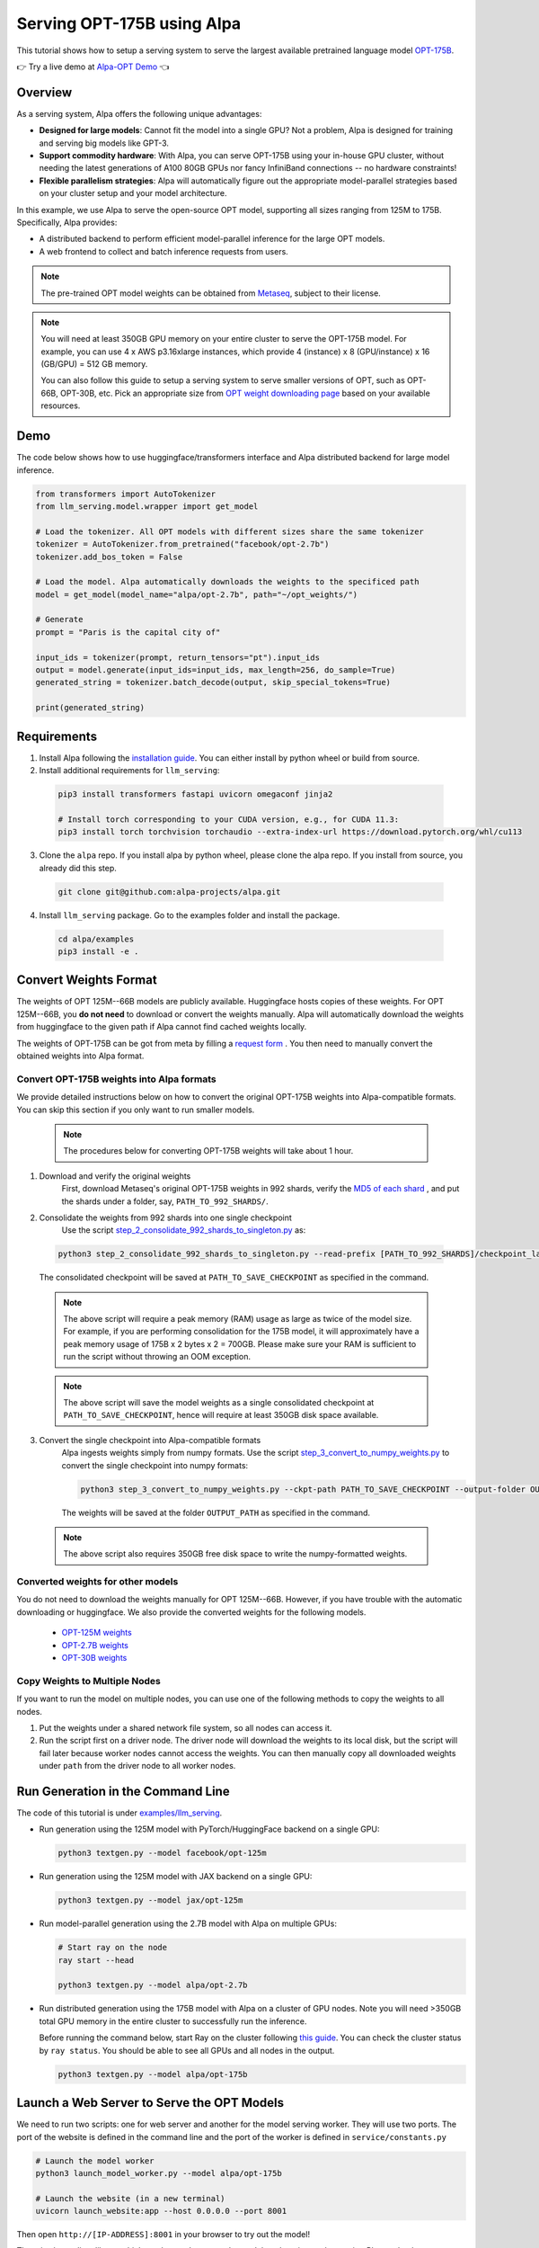 ===========================
Serving OPT-175B using Alpa
===========================

This tutorial shows how to setup a serving system to serve the largest available pretrained language model `OPT-175B <https://github.com/facebookresearch/metaseq/tree/main/projects/OPT>`_.

👉 Try a live demo at `Alpa-OPT Demo <https://opt.alpa.ai>`_ 👈

Overview
========
As a serving system, Alpa offers the following unique advantages:

* **Designed for large models**: Cannot fit the model into a single GPU? Not a problem, Alpa is designed for training and serving big models like GPT-3.

* **Support commodity hardware**: With Alpa, you can serve OPT-175B using your in-house GPU cluster, without needing the latest generations of A100 80GB GPUs nor fancy InfiniBand connections -- no hardware constraints!

* **Flexible parallelism strategies**: Alpa will automatically figure out the appropriate model-parallel strategies based on your cluster setup and your model architecture.

In this example, we use Alpa to serve the open-source OPT model, supporting all sizes ranging from 125M to 175B. Specifically, Alpa provides:

* A distributed backend to perform efficient model-parallel inference for the large OPT models.

* A web frontend to collect and batch inference requests from users.

.. note::

  The pre-trained OPT model weights can be obtained from `Metaseq <https://github.com/facebookresearch/metaseq>`_, subject to their license.

.. note::

  You will need at least 350GB GPU memory on your entire cluster to serve the OPT-175B model.
  For example, you can use 4 x AWS p3.16xlarge instances, which provide 4 (instance) x 8 (GPU/instance) x 16 (GB/GPU) = 512 GB memory.

  You can also follow this guide to setup a serving system to serve smaller versions of OPT, such as OPT-66B, OPT-30B, etc.
  Pick an appropriate size from `OPT weight downloading page <https://github.com/facebookresearch/metaseq/tree/main/projects/OPT>`_ based on your available resources.

Demo
====
The code below shows how to use huggingface/transformers interface and Alpa distributed backend for large model inference.

.. code:: python

  from transformers import AutoTokenizer
  from llm_serving.model.wrapper import get_model

  # Load the tokenizer. All OPT models with different sizes share the same tokenizer
  tokenizer = AutoTokenizer.from_pretrained("facebook/opt-2.7b")
  tokenizer.add_bos_token = False

  # Load the model. Alpa automatically downloads the weights to the specificed path
  model = get_model(model_name="alpa/opt-2.7b", path="~/opt_weights/")

  # Generate
  prompt = "Paris is the capital city of"

  input_ids = tokenizer(prompt, return_tensors="pt").input_ids
  output = model.generate(input_ids=input_ids, max_length=256, do_sample=True)
  generated_string = tokenizer.batch_decode(output, skip_special_tokens=True)

  print(generated_string)

Requirements
============
1. Install Alpa following the `installation guide <https://alpa-projects.github.io/install.html>`_. You can either install by python wheel or build from source.

2. Install additional requirements for ``llm_serving``:

  .. code:: shell

    pip3 install transformers fastapi uvicorn omegaconf jinja2

    # Install torch corresponding to your CUDA version, e.g., for CUDA 11.3:
    pip3 install torch torchvision torchaudio --extra-index-url https://download.pytorch.org/whl/cu113

3. Clone the ``alpa`` repo. If you install alpa by python wheel, please clone the alpa repo. If you install from source, you already did this step.

  .. code:: shell

    git clone git@github.com:alpa-projects/alpa.git

4. Install ``llm_serving`` package. Go to the examples folder and install the package.

  .. code:: shell

    cd alpa/examples
    pip3 install -e .


Convert Weights Format
======================

The weights of OPT 125M--66B models are publicly available. Huggingface hosts copies of these weights.
For OPT 125M--66B, you **do not need** to download or convert the weights manually. Alpa will automatically download the weights from huggingface to the given path if Alpa cannot find cached weights locally.

The weights of OPT-175B can be got from meta by filling a `request form <https://github.com/facebookresearch/metaseq/tree/main/projects/OPT>`_ .
You then need to manually convert the obtained weights into Alpa format.

Convert OPT-175B weights into Alpa formats
------------------------------------------
We provide detailed instructions below on how to convert the original OPT-175B weights into Alpa-compatible formats. You can skip this section if you only want to run smaller models.

  .. note::

    The procedures below for converting OPT-175B weights will take about 1 hour.

1. Download and verify the original weights
    First, download Metaseq's original OPT-175B weights in 992 shards, verify the `MD5 of each shard <https://github.com/facebookresearch/metaseq/blob/main/projects/OPT/assets/opt175b_md5sum_shards.csv>`_ , and put the shards under a folder, say, ``PATH_TO_992_SHARDS/``.

2. Consolidate the weights from 992 shards into one single checkpoint
    Use the script `step_2_consolidate_992_shards_to_singleton.py <https://github.com/alpa-projects/alpa/tree/main/examples/llm_serving/scripts/step_2_consolidate_992_shards_to_singleton.py>`_ as:

  .. code:: shell

    python3 step_2_consolidate_992_shards_to_singleton.py --read-prefix [PATH_TO_992_SHARDS]/checkpoint_last --save-prefix [PATH_TO_SAVE_CHECKPOINT]

  The consolidated checkpoint will be saved at ``PATH_TO_SAVE_CHECKPOINT`` as specified in the command.

  .. note::

    The above script will require a peak memory (RAM) usage as large as twice of the model size.
    For example, if you are performing consolidation for the 175B model, it will approximately have a peak memory usage of 175B x 2 bytes x 2 = 700GB.
    Please make sure your RAM is sufficient to run the script without throwing an OOM exception.

  .. note::

    The above script will save the model weights as a single consolidated checkpoint at ``PATH_TO_SAVE_CHECKPOINT``, hence will require at least 350GB disk space available.

3. Convert the single checkpoint into Alpa-compatible formats
    Alpa ingests weights simply from numpy formats. Use the script `step_3_convert_to_numpy_weights.py <https://github.com/alpa-projects/alpa/tree/main/examples/llm_serving/scripts/step_3_convert_to_numpy_weights.py>`_ to convert the
    single checkpoint into numpy formats:

    .. code:: shell

      python3 step_3_convert_to_numpy_weights.py --ckpt-path PATH_TO_SAVE_CHECKPOINT --output-folder OUTPUT_PATH


    The weights will be saved at the folder ``OUTPUT_PATH`` as specified in the command.

  .. note::

    The above script also requires 350GB free disk space to write the numpy-formatted weights.

Converted weights for other models
----------------------------------
You do not need to download the weights manually for OPT 125M--66B. However, if you have trouble with the automatic downloading or huggingface. We also provide the converted weights for the following models.

  * `OPT-125M weights <https://drive.google.com/file/d/1Ps7DFD80wNO7u2t39YCYcBX-9XwypGzl/view?usp=sharing>`_
  * `OPT-2.7B weights <https://drive.google.com/file/d/1ayIaKRhxF9osZWgcFG-3vSkjcepSWdQd/view?usp=sharing>`_
  * `OPT-30B weights <https://drive.google.com/file/d/1_MBcgwTqHFboV0JkGWR03AOHusrxcHlu/view?usp=sharing>`_

Copy Weights to Multiple Nodes
------------------------------
If you want to run the model on multiple nodes, you can use one of the following methods to copy the weights to all nodes.

1. Put the weights under a shared network file system, so all nodes can access it.
2. Run the script first on a driver node. The driver node will download the weights to its local disk, but the script will fail later because worker nodes cannot access the weights.
   You can then manually copy all downloaded weights under ``path`` from the driver node to all worker nodes.

Run Generation in the Command Line
==================================

The code of this tutorial is under `examples/llm_serving <https://github.com/alpa-projects/alpa/tree/main/examples/llm_serving>`_.

- Run generation using the 125M model with PyTorch/HuggingFace backend on a single GPU:

  .. code:: shell

    python3 textgen.py --model facebook/opt-125m


- Run generation using the 125M model with JAX backend on a single GPU:

  .. code:: shell

    python3 textgen.py --model jax/opt-125m


- Run model-parallel generation using the 2.7B model with Alpa on multiple GPUs:

  .. code:: shell

    # Start ray on the node
    ray start --head

    python3 textgen.py --model alpa/opt-2.7b


- Run distributed generation using the 175B model with Alpa on a cluster of GPU nodes.
  Note you will need >350GB total GPU memory in the entire cluster to successfully run the inference.

  Before running the command below, start Ray on the cluster following `this guide <https://docs.ray.io/en/latest/cluster/cloud.html#manual-cluster>`_. You can check the cluster status by ``ray status``. You should be able to see all GPUs and all nodes in the output.

  .. code:: shell

    python3 textgen.py --model alpa/opt-175b

Launch a Web Server to Serve the OPT Models
===========================================

We need to run two scripts: one for web server and another for the model serving worker.
They will use two ports. The port of the website is defined in the command line and the port of the worker is defined in ``service/constants.py``

.. code:: shell

  # Launch the model worker
  python3 launch_model_worker.py --model alpa/opt-175b

  # Launch the website (in a new terminal)
  uvicorn launch_website:app --host 0.0.0.0 --port 8001

Then open ``http://[IP-ADDRESS]:8001`` in your browser to try out the model!

There is also a client library which can be used to query the model worker
via a python script. Please check ``test_completions.py`` for the usage.

Improving Generation Speed
==========================
Here are some tips for improving the generation speed.

1. Batching. Single sequence generation cannot fully utilize the GPU power.
   Applying batching can greatly boost the performace. See ``textgen.py`` for the usage.
2. Tune the ``encoder_chunk_sizes`` argument of ``get_model``.
   Alpa compiles multiple executables and uses these executables to encode a prompt chunk by chunk. This argument controls the possible chunk sizes. Depending on the length of your prompt, you can try different combinations. For example, if your prompt lengths are around 1000-1500, a good combination is ``[1, 256, 1024]``.
3. Tune parallelization strategy. If you are familiar with alpa, you can tune the ``method`` argument of ``alpa.parallelize`` and try different parallelization methods.

If you find the generation speed too slow and want to accelerate it, please join `Alpa slack <https://forms.gle/YEZTCrtZD6EAVNBQ7>`_ and tell us your use cases. We are acitvely working on improving the performance.


Other Models
============
Alpa also supports `BLOOM <https://huggingface.co/bigscience/bloom>`_.
You can use commands similar to OPT but with a different model name.

  .. code:: shell

    # Huggingface/pytorch backend
    python3 textgen.py --model bigscience/bloom-560m

    # Jax backend
    python3 textgen.py --model jax/bloom-560m

    # Alpa backend
    python3 textgen.py --model alpa/bloom-560m


License
=======
The use of the OPT pretrained weights is subject to the `Model License <https://github.com/facebookresearch/metaseq/blob/main/projects/OPT/MODEL_LICENSE.md>`_ by Metaseq.
